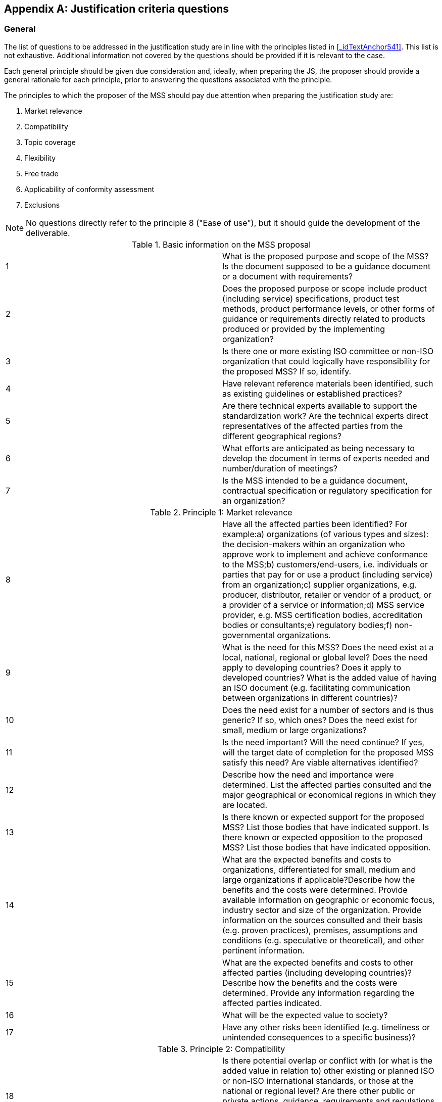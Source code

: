 
// Appendix 1

[appendix]
== Justification criteria questions

[[_idTextAnchor562]]
=== General

The list of questions to be addressed in the justification study are in line with the principles listed in <<_idTextAnchor541>>. This list is not exhaustive. Additional information not covered by the questions should be provided if it is relevant to the case.

Each general principle should be given due consideration and, ideally, when preparing the JS, the proposer should provide a general rationale for each principle, prior to answering the questions associated with the principle.

The principles to which the proposer of the MSS should pay due attention when preparing the justification study are:

. Market relevance
. Compatibility
. Topic coverage
. Flexibility
. Free trade
. Applicability of conformity assessment
. Exclusions

NOTE: No questions directly refer to the principle 8 ("Ease of use"), but it should guide the development of the deliverable.


.Basic information on the MSS proposal
[cols="2*",options="unnumbered"]
|===
| 1 | What is the proposed purpose and scope of the MSS? Is the document supposed to be a guidance document or a document with requirements?
| 2 | Does the proposed purpose or scope include product (including service) specifications, product test methods, product performance levels, or other forms of guidance or requirements directly related to products produced or provided by the implementing organization?
| 3 | Is there one or more existing ISO committee or non-ISO organization that could logically have responsibility for the proposed MSS? If so, identify.
| 4 | Have relevant reference materials been identified, such as existing guidelines or established practices?
| 5 | Are there technical experts available to support the standardization work? Are the technical experts direct representatives of the affected parties from the different geographical regions?
| 6 | What efforts are anticipated as being necessary to develop the document in terms of experts needed and number/duration of meetings?
| 7 | Is the MSS intended to be a guidance document, contractual specification or regulatory specification for an organization?
|===


.Principle 1: Market relevance
[cols="2*",options="unnumbered"]
|===
| 8 | Have all the affected parties been identified? For example:a)   organizations (of various types and sizes): the decision-makers within an organization who approve work to implement and achieve conformance to the MSS;b)   customers/end-users, i.e. individuals or parties that pay for or use a product (including service) from an organization;c)   supplier organizations, e.g. producer, distributor, retailer or vendor of a product, or a provider of a service or information;d)   MSS service provider, e.g. MSS certification bodies, accreditation bodies or consultants;e)   regulatory bodies;f)   non-governmental organizations.
| 9 | What is the need for this MSS? Does the need exist at a local, national, regional or global level? Does the need apply to developing countries? Does it apply to developed countries? What is the added value of having an ISO document (e.g. facilitating communication between organizations in different countries)?
| 10 | Does the need exist for a number of sectors and is thus generic? If so, which ones? Does the need exist for small, medium or large organizations?
| 11 | Is the need important? Will the need continue? If yes, will the target date of completion for the proposed MSS satisfy this need? Are viable alternatives identified?
| 12 | Describe how the need and importance were determined. List the affected parties consulted and the major geographical or economical regions in which they are located.
| 13 | Is there known or expected support for the proposed MSS? List those bodies that have indicated support. Is there known or expected opposition to the proposed MSS? List those bodies that have indicated opposition.
| 14 | What are the expected benefits and costs to organizations, differentiated for small, medium and large organizations if applicable?Describe how the benefits and the costs were determined. Provide available information on geographic or economic focus, industry sector and size of the organization. Provide information on the sources consulted and their basis (e.g. proven practices), premises, assumptions and conditions (e.g. speculative or theoretical), and other pertinent information.
| 15 | What are the expected benefits and costs to other affected parties (including developing countries)?Describe how the benefits and the costs were determined. Provide any information regarding the affected parties indicated.
| 16 | What will be the expected value to society?
| 17 | Have any other risks been identified (e.g. timeliness or unintended consequences to a specific business)?
|===


.Principle 2: Compatibility
[cols="2*",options="unnumbered"]
|===
| 18 | Is there potential overlap or conflict with (or what is the added value in relation to) other existing or planned ISO or non-ISO international standards, or those at the national or regional level? Are there other public or private actions, guidance, requirements and regulations that seek to address the identified need, such as technical papers, proven practices, academic or professional studies, or any other body of knowledge?
| 19 | Is the MSS or the related conformity assessment activities (e.g. audits, certifications) likely to add to, replace all or parts of, harmonize and simplify, duplicate or repeat, conflict with, or detract from the existing activities identified above? What steps are being considered to ensure compatibility, resolve conflict or avoid duplication?
| 20 | Is the proposed MSS likely to promote or stem proliferation of MSS at the national or regional level, or by industry sectors?
|===


.Principle 3: Topic coverage
[cols="2*",options="unnumbered"]
|===
| 21 | Is the MSS for a single specific sector?
| 22 | Will the MSS reference or incorporate an existing, non-industry-specific MSS (e.g. from the ISO 9000 series of quality management standards)? If yes, will the development of the MSS conform to the ISO/IEC Sector Policy (see ISO/IEC Directives, Part 2), and any other relevant policy and guidance procedures (e.g. those that may be made available by a relevant ISO committee)?
| 23 | What steps have been taken to remove or minimize the need for particular sector-specific deviations from a generic MSS?
|===


.Principle 4: Flexibility
[cols="2*",options="unnumbered"]
|===
| 24 | Will the MSS allow an organization competitively to add to, differentiate or encourage innovation of its management system beyond the standard?
|===


.Principle 5: Free trade
[cols="2*",options="unnumbered"]
|===
| 25 | How would the MSS facilitate or impact global trade? Could the MSS create or prevent a technical barrier to trade?
| 26 | Could the MSS create or prevent a technical barrier to trade for small, medium or large organizations?
| 27 | Could the MSS create or prevent a technical barrier to trade for developing or developed countries?
| 28 | If the proposed MSS is intended to be used in government regulations, is it likely to add to, duplicate, replace, enhance or support existing governmental regulations?
|===


.Principle 6: Applicability of conformity
[cols="2*",options="unnumbered"]
|===
| 29 | If the intended use is for contractual or regulatory purposes, what are the potential methods to demonstrate conformance (e.g. first party, second party or third party)? Does the MSS enable organizations to be flexible in choosing the method of demonstrating conformance, and to accommodate for changes in its operations, management, physical locations and equipment?
| 30 | If third-party registration/certification is a potential option, what are the anticipated benefits and costs to the organization? Will the MSS facilitate joint audits with other MSS or promote parallel assessments?
|===


.Principle 7: Exclusions
[cols="2*",options="unnumbered"]
|===
| 31 | Does the proposed purpose or scope include product (including service) specifications, product test methods, product performance levels, or other forms of guidance or requirements directly related to products produced or provided by the implementing organization?
|===
